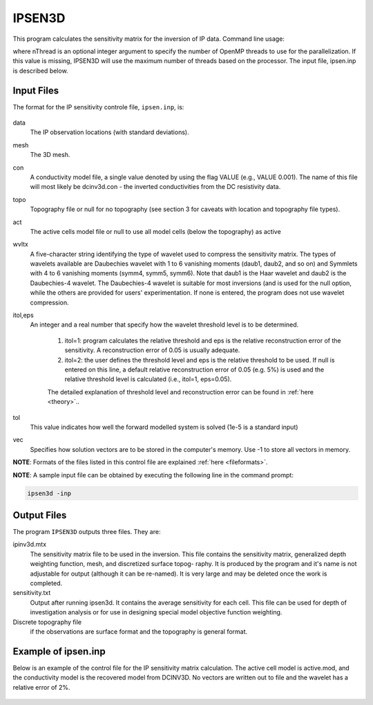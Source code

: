 IPSEN3D
=======

This program calculates the sensitivity matrix for the inversion of IP data. Command line usage:

.. code-block:: rst
    ipsen3d ipsen.inp [nThread]

where nThread is an optional integer argument to specify the number of OpenMP threads to use for the parallelization. If this value is missing, IPSEN3D will use the maximum number of threads based on the processor. The input file, ipsen.inp is described below.

Input Files
-----------

The format for the IP sensitivity controle file, ``ipsen.inp``, is:

.. figure:: ../../images/ipsen.PNG
        :figwidth: 75%
        :align: center

data
    The IP observation locations (with standard deviations).

mesh
    The 3D mesh.

con
    A conductivity model file, a single value denoted by using the flag VALUE (e.g., VALUE 0.001). The name of this file will most likely be dcinv3d.con - the inverted conductivities from the DC resistivity data.

topo
    Topography file or null for no topography (see section 3 for caveats with location and topography file types).

act
    The active cells model file or null to use all model cells (below the topography) as active

wvltx
    A five-character string identifying the type of wavelet used to compress the sensitivity matrix.
    The types of wavelets available are Daubechies wavelet with 1 to 6 vanishing moments (daub1, daub2, and so on) and Symmlets with 4 to 6 vanishing moments (symm4, symm5, symm6). Note that daub1 is the Haar wavelet and daub2 is the Daubechies-4 wavelet. The Daubechies-4 wavelet is suitable for most inversions (and is used for the null option, while the others are provided for users' experimentation. If none is entered, the program does not use wavelet compression.

itol,eps
    An integer and a real number that specify how the wavelet threshold level is to be determined.

        1. itol=1: program calculates the relative threshold and eps is the relative reconstruction error of the sensitivity. A reconstruction error of 0.05 is usually adequate.

        2. itol=2: the user defines the threshold level and eps is the relative threshold to be used. If null is entered on this line, a default relative reconstruction error of 0.05 (e.g. 5%) is used and the relative threshold level is calculated (i.e., itol=1, eps=0.05).

        The detailed explanation of threshold level and reconstruction error can be found in :ref:`here <theory>`..

tol
    This value indicates how well the forward modelled system is solved (1e-5 is a standard input)

vec
    Specifies how solution vectors are to be stored in the computer's memory. Use -1 to store all vectors in memory.

**NOTE**: Formats of the files listed in this control file are explained :ref:`here <fileformats>`.

**NOTE**: A sample input file can be obtained by executing the following line in the command prompt:

.. code-block:: rst

        ipsen3d -inp

Output Files
------------

The program ``IPSEN3D`` outputs three files. They are:

ipinv3d.mtx
    The sensitivity matrix file to be used in the inversion. This file contains the sensitivity matrix, generalized depth weighting function, mesh, and discretized surface topog- raphy. It is produced by the program and it's name is not adjustable for output (although it can be re-named). It is very large and may be deleted once the work is completed.

sensitivity.txt
    Output after running ipsen3d. It contains the average sensitivity for each cell. This file can be used for depth of investigation analysis or for use in designing special model objective function weighting.

Discrete topography file
    if the observations are surface format and the topography is general format.

Example of ipsen.inp
--------------------
Below is an example of the control file for the IP sensitivity matrix calculation. The active cell model is active.mod, and the conductivity model is the recovered model from DCINV3D. No vectors are written out to file and the wavelet has a relative error of 2%.

.. figure:: ../../images/ipsenexample.PNG
        :figwidth: 75%
        :align: center
